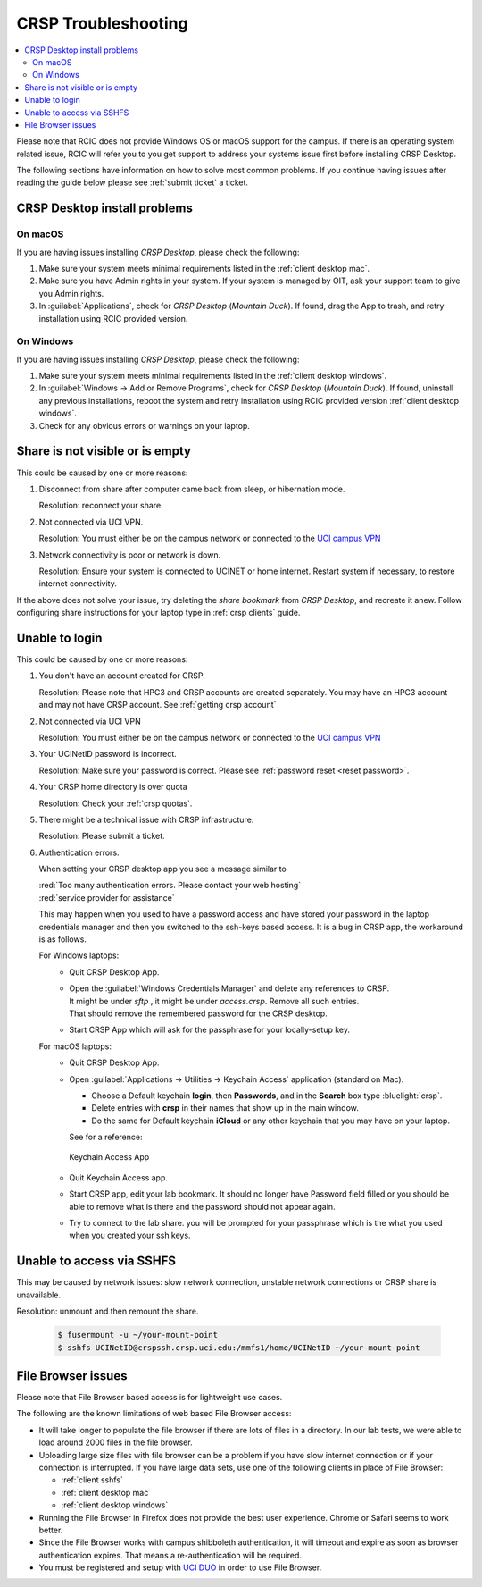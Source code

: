 .. _crsp troubleshoot:

CRSP Troubleshooting
====================

.. contents::
   :local:

Please note that RCIC does not provide Windows OS or macOS support for the campus.
If there is an operating system related issue, RCIC will refer you to you get support
to address your systems issue first before installing CRSP Desktop.

The following sections have information on how to solve most common problems.
If you continue having issues after reading the guide below please see :ref:`submit ticket` a ticket.

.. _problem install:

CRSP Desktop install problems
-----------------------------

.. _problem mac install:

On macOS
^^^^^^^^

If you are having issues installing *CRSP Desktop*, please check the following:

1. Make sure your system meets minimal requirements listed in the :ref:`client desktop mac`.
2. Make sure you have Admin rights in your system. If your system is managed by OIT,
   ask your support team to give you Admin rights.
3. In :guilabel:`Applications`, check for *CRSP Desktop* (*Mountain Duck*).
   If found, drag the App to trash, and retry installation using RCIC provided version.

.. _problem windows install:

On Windows 
^^^^^^^^^^

If you are having issues installing *CRSP Desktop*, please check the following:

1. Make sure your system meets minimal requirements listed in the :ref:`client desktop windows`.
2. In :guilabel:`Windows -> Add or Remove Programs`, check for *CRSP Desktop* (*Mountain Duck*).
   If found, uninstall any previous installations, reboot the system and retry
   installation using RCIC provided version :ref:`client desktop windows`.
3. Check for any obvious errors or warnings on your laptop.


.. _problem empty share:

Share is not visible or is empty
--------------------------------

This could be caused by one or more reasons:

1. Disconnect from share after computer came back from sleep, or hibernation mode.

   Resolution: reconnect your share.
#. Not connected via UCI VPN.

   Resolution: You must either be on the campus network or connected to the
   `UCI campus VPN <https://www.oit.uci.edu/help/vpn>`_
#. Network connectivity is poor or network is down.

   Resolution: Ensure your system is connected to UCINET or home internet. Restart system if necessary,
   to restore internet connectivity.

If the above does not solve your issue, try deleting the *share bookmark*
from *CRSP Desktop*, and recreate it anew.  Follow configuring share
instructions for your laptop type in :ref:`crsp clients` guide.

.. _problem login:

Unable to login
---------------

This could be caused by one or more reasons:

1. You don't have an account created for CRSP.

   Resolution: Please note that HPC3 and CRSP accounts are created separately.
   You may have an HPC3 account and may not have CRSP account. See :ref:`getting crsp account`

#. Not connected via UCI VPN

   Resolution: You must either be on the campus network or connected to the
   `UCI campus VPN <https://www.oit.uci.edu/help/vpn>`_

#. Your UCINetID password is incorrect.

   Resolution: Make sure your password is correct.
   Please see :ref:`password reset <reset password>`.

#. Your CRSP home directory is over quota

   Resolution: Check your :ref:`crsp quotas`.

#. There might be a technical issue with CRSP infrastructure.

   Resolution: Please submit a ticket. 

#. Authentication errors.

   When setting your CRSP desktop app you see a message similar to

   | :red:`Too many authentication errors. Please contact your web hosting`
   | :red:`service provider for assistance`

   This may happen when you used to have a password access  and have stored
   your password in the laptop credentials manager and then you switched to
   the ssh-keys based access.  It is a bug in CRSP app, the workaround is as
   follows.

   For Windows laptops:
     - Quit CRSP Desktop App.
     - | Open the :guilabel:`Windows Credentials Manager` and delete any references to CRSP.
       | It might be under *sftp* , it might be under *access.crsp*. Remove all such entries.
       | That should remove the remembered password for the CRSP desktop.
     - Start CRSP App which will ask for the passphrase for your locally-setup key.

   For macOS laptops:
     - Quit CRSP Desktop App.
     - Open :guilabel:`Applications -> Utilities -> Keychain Access` application (standard on Mac).

       - Choose a Default keychain **login**, then **Passwords**, and in the **Search** box type :bluelight:`crsp`.
       - Delete entries with **crsp** in their names that show up in the main window.
       - Do the same for Default keychain **iCloud** or any other keychain that you may have on your laptop.

       See for a reference:

       .. figure:: images/crsp/mac-keychain.png
          :align: center
          :alt: Keychain access app

          Keychain Access App

     - Quit Keychain Access app.

     - Start CRSP app, edit your lab bookmark.
       It should no longer have Password field filled or you should be able to remove what is there
       and  the password  should not appear again.
     - Try to connect to the lab share. you will be prompted for your passphrase  which is the what you used when you created your ssh keys.


.. _problem sshfs:

Unable to access via SSHFS
--------------------------------

This may be caused by network issues: slow network connection, unstable network connections
or CRSP share is unavailable.

Resolution: unmount and then remount the share.

  .. code-block:: console

     $ fusermount -u ~/your-mount-point
     $ sshfs UCINetID@crspssh.crsp.uci.edu:/mmfs1/home/UCINetID ~/your-mount-point

.. _problem file browser:

File Browser issues
-------------------

Please note that File Browser based access is for lightweight use cases.

The following are the known limitations of web based File Browser access:

* It will take longer to populate the file browser if there are lots of files in a directory.
  In our lab tests, we were able to load around 2000 files in the file browser.
* Uploading large size files with file browser can be a problem if you have slow internet connection
  or if your connection is interrupted. 
  If you have large data sets, use one of the following clients in place of File Browser:

  * :ref:`client sshfs`
  * :ref:`client desktop mac` 
  * :ref:`client desktop windows` 

* Running the File Browser in Firefox does not provide the best user experience.
  Chrome or Safari seems to work better.

* Since the File Browser works with campus shibboleth authentication, it will timeout and expire
  as soon as browser authentication expires. That means a re-authentication will be required.

* You must be registered and setup with `UCI DUO <https://www.oit.uci.edu/help/duo>`_
  in order to use File Browser.
